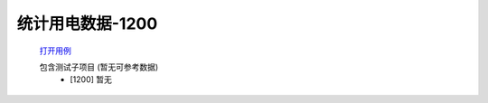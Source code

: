 统计用电数据-1200
==================

    `打开用例 </_static/testcase/集成测试/统计用电数据-1100.xlsx>`_

    包含测试子项目 (暂无可参考数据)
        * [1200] 暂无
